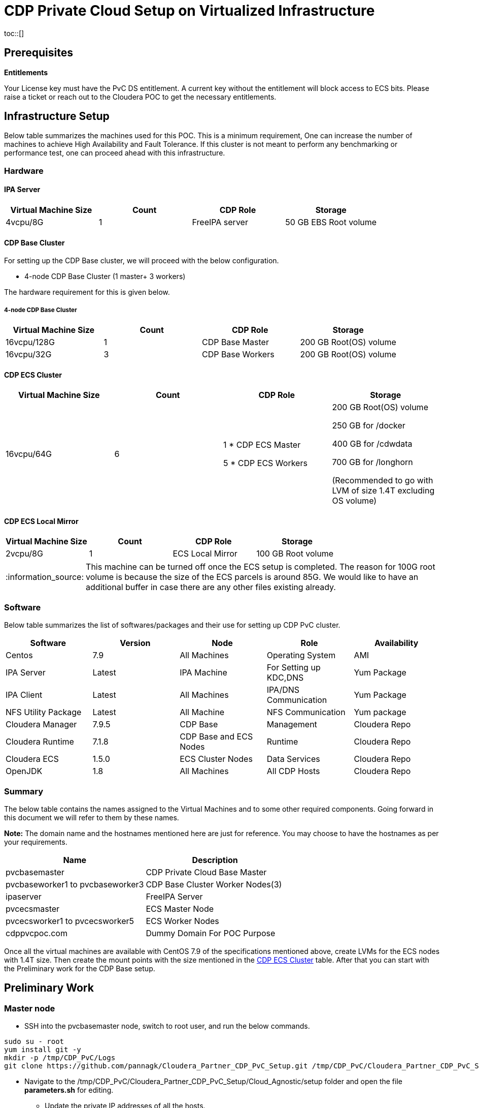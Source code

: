 :tip-caption: :bulb:
:note-caption: :information_source:
:important-caption: :heavy_exclamation_mark:
:caution-caption: :fire:
:warning-caption: :warning:


= CDP Private Cloud Setup on Virtualized Infrastructure
toc::[]

== Prerequisites

*Entitlements*

Your License key must have the PvC DS entitlement. A current key without the entitlement will block access to ECS bits. Please raise a ticket or reach out to the Cloudera POC to get the necessary entitlements.

== Infrastructure Setup

Below table summarizes the machines used for this POC. This is a minimum requirement, One can increase the number of machines to achieve High Availability and Fault Tolerance. If this cluster is not meant to perform any benchmarking or performance test, one can proceed ahead with this infrastructure.

=== Hardware [[Hardware_Table]]

==== [.underline]#IPA Server#

[frame=all, grid=all]
|===
|Virtual Machine Size | Count | CDP Role | Storage

|4vcpu/8G|1|FreeIPA server|50 GB EBS Root volume

|===

==== [.underline]#CDP Base Cluster#

For setting up the CDP Base cluster, we will proceed with the below configuration. 

* 4-node CDP Base Cluster (1 master+ 3 workers)

The hardware requirement for this is given below. 

===== 4-node CDP Base Cluster

[frame=all, grid=all]
|===
|Virtual Machine Size     | Count | CDP Role       | Storage

|16vcpu/128G              |   1   |CDP Base Master  | 200 GB Root(OS) volume

|16vcpu/32G               |   3   |CDP Base Workers | 200 GB Root(OS) volume
|===

==== [.underline]#CDP ECS Cluster# [[CDP_ECS_Cluster]]

[frame=all, grid=all]
|===
|Virtual Machine Size     | Count | CDP Role            | Storage

|16vcpu/64G               |   6   | 1 * CDP ECS Master

                                    5 * CDP ECS Workers | 200 GB Root(OS) volume

                                                          250 GB for /docker

                                                          400 GB for /cdwdata

                                                          700 GB for /longhorn

                                                          (Recommended to go with LVM of size 1.4T excluding OS volume)
|===


==== [.underline]#CDP ECS Local Mirror#

[frame=all, grid=all]
|===
|Virtual Machine Size     | Count | CDP Role            | Storage

|2vcpu/8G                 |  1    | ECS Local Mirror    | 100 GB Root volume

|===

NOTE: This machine can be turned off once the ECS setup is completed. The reason for 100G root volume is because the size of the ECS parcels is around 85G. We would like to have an additional buffer in case there are any other files existing already. 

=== Software

Below table summarizes the list of softwares/packages and their use for setting up CDP PvC cluster. 

[frame=all, grid=all]
|===
|Software | Version | Node | Role | Availability 

|Centos              |7.9         |All Machines           |Operating System      |AMI
|IPA Server          |Latest      |IPA Machine            |For Setting up KDC,DNS|Yum Package
|IPA Client          |Latest      |All Machines           |IPA/DNS Communication |Yum Package
|NFS Utility Package |Latest      |All Machine            |NFS Communication     |Yum package
|Cloudera Manager    |7.9.5       |CDP Base               |Management            |Cloudera Repo
|Cloudera Runtime    |7.1.8       |CDP Base and ECS Nodes |Runtime               |Cloudera Repo          
|Cloudera ECS        |1.5.0       |ECS Cluster Nodes      |Data Services         |Cloudera Repo
|OpenJDK             |1.8         |All Machines           |All CDP Hosts         |Cloudera Repo
|===


=== Summary
The below table contains the names assigned to the Virtual Machines and to some other required components. Going forward in this document we will refer to them by these names.


*Note:* The domain name and the hostnames mentioned here are just for reference. You may choose to have the hostnames as per your requirements. 

[frame=all, grid=all]
|===
|Name                              | Description 

|pvcbasemaster                     | CDP Private Cloud Base Master
|pvcbaseworker1 to pvcbaseworker3  | CDP Base Cluster Worker Nodes(3)
|ipaserver                         | FreeIPA Server
|pvcecsmaster                      | ECS Master Node
|pvcecsworker1 to pvcecsworker5    | ECS Worker Nodes
|cdppvcpoc.com                     | Dummy Domain For POC Purpose

|===

Once all the virtual machines are available with CentOS 7.9 of the specifications mentioned above, create LVMs for the ECS nodes with 1.4T size. Then create the mount points with the size mentioned in the <<CDP_ECS_Cluster>> table. After that you can start with the Preliminary work for the CDP Base setup. 

== Preliminary Work [[Preliminary_Work]]

=== Master node

* SSH into the pvcbasemaster node, switch to root user, and run the below commands. 

[,shell]
----
sudo su - root
yum install git -y
mkdir -p /tmp/CDP_PvC/Logs
git clone https://github.com/pannagk/Cloudera_Partner_CDP_PvC_Setup.git /tmp/CDP_PvC/Cloudera_Partner_CDP_PvC_Setup
----

* Navigate to the /tmp/CDP_PvC/Cloudera_Partner_CDP_PvC_Setup/Cloud_Agnostic/setup folder and open the file *parameters.sh* for editing. 

** Update the private IP addresses of all the hosts. 

** Update the username and password from the CDP Developer license file that you received. 

[,shell]
----
cd /tmp/CDP_PvC/Cloudera_Partner_CDP_PvC_Setup/Cloud_Agnostic/setup
vi parameters.sh
----

* Once you added all the details (IPs and CDP credentials) , run the next set of commands as shwon below. 

[,shell]
----
chmod +x *.sh
nohup sh 0_base_master_pre_setup.sh > /tmp/CDP_PvC/Logs/0_base_master_pre_setup.log &
----

* After running the *nohup* command, check the logs with the below command. You should see the output as *Pre-Setup completed*. 

[,shell]
----
tail -f -n +1 /tmp/CDP_PvC/Logs/0_base_master_pre_setup.log
----

* Once you see the Pre-setup completion message, you can exit from the log tailing. Press *ctrl+c* or *ctrl+z*. 

=== FreeIPA server

* SSH into the FreeIPA server node and run the below commands. 

[,shell]
----
yum install git -y
mkdir -p /tmp/CDP_PvC/Logs
git clone https://github.com/pannagk/Cloudera_Partner_CDP_PvC_Setup.git /tmp/CDP_PvC/Cloudera_Partner_CDP_PvC_Setup
cd /tmp/CDP_PvC/Cloudera_Partner_CDP_PvC_Setup/Cloud_Agnostic/setup
chmod +x *.sh
nohup sh 1_base_worker_pre_setup.sh > /tmp/CDP_PvC/Logs/1_base_worker_pre_setup.log &
----

* Check the log file and ensure that the script has run successfully. Run the below command to check the log file contents. 
[,shell]
----
cat /tmp/CDP_PvC/Logs/1_base_worker_pre_setup.log
----

=== Worker nodes

* SSH into the each *worker node* and run the below commands. 
[,shell]
----
sudo su - root
yum install git -y
mkdir -p /tmp/CDP_PvC/Logs
git clone https://github.com/pannagk/Cloudera_Partner_CDP_PvC_Setup.git /tmp/CDP_PvC/Cloudera_Partner_CDP_PvC_Setup
cd /tmp/CDP_PvC/Cloudera_Partner_CDP_PvC_Setup/Cloud_Agnostic/setup
chmod +x *.sh
nohup sh 1_base_worker_pre_setup.sh > /tmp/CDP_PvC/Logs/1_base_worker_pre_setup.log &
----

* Check the log file and ensure that the script has run successfully. Run the below command to check the log file contents. 
[,shell]
----
cat /tmp/CDP_PvC/Logs/1_base_worker_pre_setup.log
----

*Repeat the above steps on the other worker nodes as well.*

Once this is complete, we will proceed with completing the prerequisites for the base cluster like password less ssh, disabling SELinux etc..,

== CDP Base Prerequisites [[CDP_Base_Prerequisites]]

Login to the base master node and switch to the root user. 

=== Updating the Ansible Hosts file

* The previous script has updated the ansible hosts file with all the IP addresses as mentioned in the *parameters.sh* file. Verify if the entried made are proper. View the */tmp/CDP_PvC/ansible/hosts* file and it should have contents similar to the below. 

[,shell]
----
cat /tmp/CDP_PvC/ansible/hosts
----

[,shell]
----
[master]
172.31.13.220 --> pvcbasemaster IPv4

[master:vars]
ansible_ssh_extra_args='-o StrictHostKeyChecking=no'
ansible_user="cdpuser"
ansible_password="cloudera@123"
ansible_sudo_pass="cloudera@123"

[workers]
172.31.12.48 --> pvcbaseworker1 IPv4
172.31.12.49 --> pvcbaseworker2 IPv4
172.31.12.50 --> pvcbaseworker3 IPv4

[workers:vars]
ansible_ssh_extra_args='-o StrictHostKeyChecking=no'
ansible_user="cdpuser"
ansible_password="cloudera@123"
ansible_sudo_pass="cloudera@123"

[cluster]
172.31.13.220
172.31.12.48
172.31.12.49
172.31.12.50

[ipaserver]
172.31.1.143 --> freeipa server IPv4

[ipaserver:vars]
ansible_ssh_extra_args='-o StrictHostKeyChecking=no'
ansible_user="cdpuser"
ansible_password="cloudera@123"
ansible_sudo_pass="cloudera@123"
----

=== CDP Base OS Prerequisites

* In this step, we will run through the CDP Base OS Prerequisites such as password less ssh from the master, disabling SELinux, disabling IPv6 etc.., 

* Login to the *master* node, switch to the root user, and navigate to the directory */tmp/CDP_PvC/Cloudera_Partner_CDP_PvC_Setup/Cloud_Agnostic/setup*, and the script *2_CDP_base_prereq.sh*. 

[,shell]
----
sudo su - root
cd /tmp/CDP_PvC/Cloudera_Partner_CDP_PvC_Setup/Cloud_Agnostic/setup
nohup sh 2_CDP_base_prereq.sh > /tmp/CDP_PvC/Logs/CDP_base_prereq.log &
----

* After running the above *nohup* command, check the logs with the below command. 

[,shell]
----
tail -f -n +1 /tmp/CDP_PvC/Logs/CDP_base_prereq.log
----

* Since the last command in the previous script reboots all the worker nodes and the freeipa server, you will get the message in the log as *Failed to connect to the host via ssh*. This is not an issue and it is expected. 

* In order to disable SELinux, the master too needs to be rebooted. Run the below command on the master. 
[,shell]
----
reboot
----

* Wait for 1 or 2 minutes, and then log back into the base master. Switch to root user and run the verify_CDP_base_prereq.sh script. 
[,shell]
----
sudo su - root
cd /tmp/CDP_PvC/Cloudera_Partner_CDP_PvC_Setup/Cloud_Agnostic/setup
nohup sh 3_verify_CDP_base_prereq.sh > /tmp/CDP_PvC/Logs/verify_CDP_base_prereq.log &
----

* Check the output of this script by running the command below. 
[,shell]
----
tail -f -n +1 /tmp/CDP_PvC/Logs/verify_CDP_base_prereq.log
----

* You should see the values for different parameters as below. 
[,shell]
----
"ansible_facts.selinux.status": "disabled"

"swappiness_status.stdout_lines": [
    "vm.swappiness = 1"]

"enabled_hugepage_value.stdout_lines": [
    "always madvise [never]"]

"defrag_hugepage_value.stdout_lines": [
    "always madvise [never]"]

"ntpd_status.status.ActiveState": "active"

"ntpd_enabled_status.stdout_lines": [
    "enabled"]

"firewalld_status.status.ActiveState": "inactive"   

"rc_local_status.stdout_lines": [
    "#!/bin/bash",
    "# THIS FILE IS ADDED FOR COMPATIBILITY PURPOSES",
    "#",
    "# It is highly advisable to create own systemd services or udev rules",
    "# to run scripts during boot instead of using this file.",
    "#",
    "# In contrast to previous versions due to parallel execution during boot",
    "# this script will NOT be run after all other services.",
    "#",
    "# Please note that you must run 'chmod +x /etc/rc.d/rc.local' to ensure",
    "# that this script will be executed during boot.",
    "",
    "touch /var/lock/subsys/local",
    "echo never > /sys/kernel/mm/transparent_hugepage/enabled",
    "echo never > /sys/kernel/mm/transparent_hugepage/defrag",
    "sysctl -w net.ipv6.conf.all.disable_ipv6=1",
    "sysctl -w net.ipv6.conf.default.disable_ipv6=1",
    "sysctl -w net.ipv6.conf.lo.disable_ipv6=0"]

----
 
* Once you see the CDP Base Prequisites completion message, you can exit from the log tailing. Press *ctrl+c* or *ctrl+z*. 


WARNING: If there are any failures in the output, please connect with your Cloudera POC and get that resolved. Continuing with the installation with any issues in the prerequisites will lead to installation failures later, which requires more debugging. That is why it is better to get all the prerequisites done properly. 

== FreeIPA Server Setup

* Log in to the *base master* node and navigate to the setup directory. 
[,shell]
----
sudo su - root
cd /tmp/CDP_PvC/Cloudera_Partner_CDP_PvC_Setup/Cloud_Agnostic/setup
nohup sh 4_freeipa_install.sh > /tmp/CDP_PvC/Logs/freeipa_install.log &
----

* Check the output of this script by running the command below. 
[,shell]
----
tail -f -n +1 /tmp/CDP_PvC/Logs/freeipa_install.log
----

* The ansible tasks for packages installation should be successful. 

* Once this is done, login to the *FreeIPA host* and navigate to the directory /tmp/CDP_PvC/Cloudera_Partner_CDP_PvC_Setup/Cloud_Agnostic/setup. Run the script *setup_dns.sh*.
[,shell]
----
sudo su - root
cd /tmp/CDP_PvC/Cloudera_Partner_CDP_PvC_Setup/Cloud_Agnostic/setup
nohup sh 5_setup_dns.sh > /tmp/CDP_PvC/Logs/dns_setup.log &
----

* Check the output of this script by running the command below. 
[,shell]
----
tail -f -n +1 /tmp/CDP_PvC/Logs/dns_setup.log
----

* You should get the *Setup Complete* message in the log file. 


== Cloudera Manager Installation

* Login to the *master* node, switch to the root user, and run the script that downloads the Cloudera Manager installer file. 

[,shell]
----
sudo su - root
cd /tmp/CDP_PvC/Cloudera_Partner_CDP_PvC_Setup/Cloud_Agnostic/setup
./6_download_installer.sh
----

* Run the below command. This will install Cloudera-Manager with embedded SCM-database. 
[,shell]
----
./cloudera-manager-installer.bin
----

NOTE: A GUI pops up during the installation. Keep clicking *Next* during the process and *Accept the license*. 

* The installation will take about 5-10 mins. Once done, you will get a message stating that the installation is successful. 
